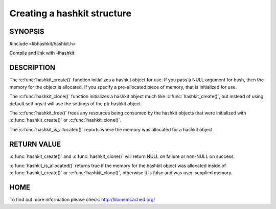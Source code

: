 ============================
Creating a hashkit structure
============================

.. index:: object: hashkit_st

--------
SYNOPSIS
--------

#include <libhashkit/hashkit.h>
 
.. c:type:: hashkit_st

.. c:function:: hashkit_st *hashkit_create(hashkit_st *hash);
 
.. c:function:: hashkit_st *hashkit_clone(hashkit_st *destination, const hashkit_st *ptr);

.. c:function:: void hashkit_free(hashkit_st *hash);

.. c:function:: bool hashkit_is_allocated(const hashkit_st *hash);

Compile and link with -lhashkit

-----------
DESCRIPTION
-----------


The :c:func:`hashkit_create()` function initializes a hashkit object for use. If
you pass a NULL argument for hash, then the memory for the object is
allocated. If you specify a pre-allocated piece of memory, that is
initialized for use.

The :c:func:`hashkit_clone()` function initializes a hashkit object much like
:c:func:`hashkit_create()`, but instead of using default settings it will use
the settings of the ptr hashkit object.

The :c:func:`hashkit_free()` frees any resources being consumed by the hashkit
objects that were initialized with :c:func:`hashkit_create()` or :c:func:`hashkit_clone()`.

The :c:func:`hashkit_is_allocated()` reports where the memory was allocated 
for a hashkit object.


------------
RETURN VALUE
------------


:c:func:`hashkit_create()` and :c:func:`hashkit_clone()` will return NULL on failure or
non-NULL on success.

:c:func:`hashkit_is_allocated()` returns true if the memory for the hashkit
object was allocated inside of :c:func:`hashkit_create()` or :c:func:`hashkit_clone()`,
otherwise it is false and was user-supplied memory.


----
HOME
----


To find out more information please check:
`http://libmemcached.org/ <http://libmemcached.org/>`_
